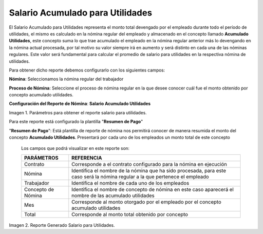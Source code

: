 
.. |Salario para Utilidades| image:: resources/salaryprofit.png
.. |Reporte Salario para Utilidades| image:: resources/salaryprofit.png

.. _documento/salario-acumulado-para-utilidades:

=====================================
**Salario Acumulado para Utilidades**
=====================================

El Salario Acumulado para Utilidades representa el monto total devengado por el empleado durante todo el período de utilidades, el mismo es calculado en la nómina regular del empleado y almacenado en el concepto llamado **Acumulado Utilidades**, este concepto suma lo que trae acumulado el empleado en la nómina regular anterior más lo devengando en la nómina actual procesada, por tal motivo su valor siempre irá en aumento y será distinto en cada una de las nóminas regulares. Este valor será fundamental para calcular el promedio de salario para utilidades en la respectiva nómina de utilidades.

Para obtener dicho reporte debemos configurarlo con los siguientes campos:

**Nómina**: Seleccionamos la nómina regular del trabajador

**Proceso de Nómina**: Seleccione el proceso de nómina regular en la que desee conocer cuál fue el monto obtenido por concepto acumulado utilidades.

**Configuración del Reporte de Nómina**: **Salario Acumulado Utilidades**

|Reporte Salario para Utilidades|

Imagen 1. Parámetros para obtener el reporte salario para utilidades.


Para este reporte está configurado la plantilla "**Resumen de Pago**"

"**Resumen de Pago**": Está plantilla de reporte de nómina nos permitirá conocer de manera resumida el monto del concepto **Acumulado Utilidades**. Presentará por cada uno  de los empleados un monto total de este concepto

   Los campos que podrá visualizar en este reporte son:

   +-----------------------------------------------+-----------------------------------------------+
   |          **PARÁMETROS**                       |             **REFERENCIA**                    |
   +===============================================+===============================================+
   |  Contrato                                     | Corresponde a el contrato configurado para la |
   |                                               | nómina en ejecución                           |
   +-----------------------------------------------+-----------------------------------------------+
   |  Nómina                                       | Identifica el nombre de la nómina que ha sido |
   |                                               | procesada, para este caso será la nómina      |
   |                                               | regular a la que pertenece el empleado        |
   +-----------------------------------------------+-----------------------------------------------+
   |  Trabajador                                   | Identifica el nombre de cada uno de los       |
   |                                               | empleados                                     |
   +-----------------------------------------------+-----------------------------------------------+
   |  Concepto de Nómina                           | Identifica el nombre de concepto de nómina    |
   |                                               | en este caso aparecerá el nombre de las       |
   |                                               | acumulado utilidades                          |
   +-----------------------------------------------+-----------------------------------------------+
   |  Mes                                          | Corresponde al monto otorgado por el empleado |
   |                                               | por el concepto acumulado utilidades          |
   +-----------------------------------------------+-----------------------------------------------+
   |  Total                                        | Corresponde al monto total obtenido por       |
   |                                               | concepto                                      |
   +-----------------------------------------------+-----------------------------------------------+


|Salario para Utilidades|

Imagen 2. Reporte Generado Salario para Utilidades.



